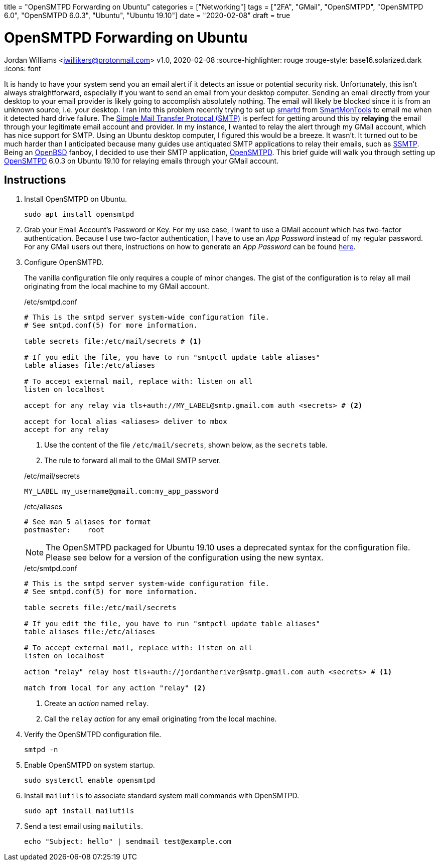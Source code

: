 +++
title = "OpenSMTPD Forwarding on Ubuntu"
categories = ["Networking"]
tags = ["2FA", "GMail", "OpenSMTPD", "OpenSMTPD 6.0", "OpenSMTPD 6.0.3", "Ubuntu", "Ubuntu 19.10"]
date = "2020-02-08"
draft = true
+++

= OpenSMTPD Forwarding on Ubuntu
Jordan Williams <jwillikers@protonmail.com>
v1.0, 2020-02-08
:source-highlighter: rouge
:rouge-style: base16.solarized.dark
:icons: font

It is handy to have your system send you an email alert if it detects an issue or potential security risk.
Unfortunately, this isn't always straightforward, especially if you want to send an email from your desktop computer.
Sending an email directly from your desktop to your email provider is likely going to accomplish absolutely nothing.
The email will likely be blocked since it is from an unknown source, i.e. your desktop.
I ran into this problem recently trying to set up https://linux.die.net/man/8/smartd[smartd] from https://www.smartmontools.org/[SmartMonTools] to email me when it detected hard drive failure.
The https://en.wikipedia.org/wiki/Simple_Mail_Transfer_Protocol[Simple Mail Transfer Protocal (SMTP)] is perfect for getting around this by *relaying* the email through your legitimate email account and provider.
In my instance, I wanted to relay the alert through my GMail account, which has nice support for SMTP.
Using an Ubuntu desktop computer, I figured this would be a breeze.
It wasn't.
It turned out to be much harder than I anticipated because many guides use antiquated SMTP applications to relay their emails, such as https://wiki.archlinux.org/index.php/SSMTP[SSMTP].
Being an https://www.openbsd.org/[OpenBSD] fanboy, I decided to use their SMTP application, https://github.com/OpenSMTPD/OpenSMTPD[OpenSMTPD].
This brief guide will walk you through setting up https://github.com/OpenSMTPD/OpenSMTPD[OpenSMTPD] 6.0.3 on Ubuntu 19.10 for relaying emails through your GMail account.

== Instructions
. Install OpenSMTPD on Ubuntu.
+
[source,console]
sudo apt install opensmtpd

. Grab your Email Account's Password or Key.
For my use case, I want to use a GMail account which has two-factor authentication.
Because I use two-factor authentication, I have to use an _App Password_ instead of my regular password.
For any GMail users out there, instructions on how to generate an _App Password_ can be found https://support.google.com/accounts/answer/185833?hl=en[here].

. Configure OpenSMTPD.
+
--
The vanilla configuration file only requires a couple of minor changes.
The gist of the configuration is to relay all mail originating from the local machine to my GMail account.

./etc/smtpd.conf
----
# This is the smtpd server system-wide configuration file.
# See smtpd.conf(5) for more information.

table secrets file:/etc/mail/secrets # <1>

# If you edit the file, you have to run "smtpctl update table aliases"
table aliases file:/etc/aliases

# To accept external mail, replace with: listen on all
listen on localhost

accept for any relay via tls+auth://MY_LABEL@smtp.gmail.com auth <secrets> # <2>

accept for local alias <aliases> deliver to mbox
accept for any relay
----
<1> Use the content of the file `/etc/mail/secrets`, shown below, as the `secrets` table.
<2> The rule to forward all mail to the GMail SMTP server.

./etc/mail/secrets
----
MY_LABEL my_username@gmail.com:my_app_password
----

./etc/aliases
----
# See man 5 aliases for format
postmaster:    root
----
NOTE: The OpenSMTPD packaged for Ubuntu 19.10 uses a deprecated syntax for the configuration file.
Please see below for a version of the configuration using the new syntax.

./etc/smtpd.conf
----
# This is the smtpd server system-wide configuration file.
# See smtpd.conf(5) for more information.

table secrets file:/etc/mail/secrets

# If you edit the file, you have to run "smtpctl update table aliases"
table aliases file:/etc/aliases

# To accept external mail, replace with: listen on all
listen on localhost

action "relay" relay host tls+auth://jordantheriver@smtp.gmail.com auth <secrets> # <1>

match from local for any action "relay" <2>
----
<1> Create an __action__ named `relay`.
<2> Call the `relay` __action__ for any email originating from the local machine.
--

. Verify the OpenSMTPD configuration file.
+
[source,console,subs="+quotes"]
smtpd -n

. Enable OpenSMTPD on system startup.
+
[source,console,subs="+quotes"]
sudo systemctl enable opensmtpd

. Install `mailutils` to associate standard system mail commands with OpenSMTPD.
+
[source,console,subs="+quotes"]
sudo apt install mailutils

. Send a test email using `mailutils`.
+
[source,console,subs="+quotes"]
echo "Subject: hello" | sendmail test@example.com

